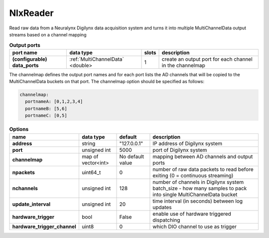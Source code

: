 NlxReader
=========

Read raw data from a Neuralynx Digilynx data acquisition system and turns it into multiple MultiChannelData output streams
based on a channel mapping

.. list-table:: **Output ports**
   :header-rows: 1

   * - port name
     - data type
     - slots
     - description
   * - **(configurable) data_ports**
     - :ref:`MultiChannelData` <double>
     - 1
     - create an output port for each channel in the channelmap

The channelmap defines the output port names and for each port lists the AD channels that will be copied to the
MultiChannelData buckets on that port. The channelmap option should be specified as follows:

.. code-block:: yaml

    channelmap:
      portnameA: [0,1,2,3,4]
      portnameB: [5,6]
      portnameC: [0,5]


.. list-table:: **Options**
   :header-rows: 1

   * - name
     - data type
     - default
     - description
   * - **address**
     - string
     - "127.0.0.1"
     - IP address of Digilynx system
   * - **port**
     - unsigned int
     - 5000
     - port of Digilynx system
   * - **channelmap**
     - map of vector<int>
     - No default value
     - mapping between AD channels and output ports
   * - **npackets**
     - uint64_t
     - 0
     - number of raw data packets to read before exiting (0 = continuous streaming)
   * - **nchannels**
     - unsigned int
     - 128
     - number of channels in Digilynx system batch_size - how many samples to pack into single MultiChannelData bucket
   * - **update_interval**
     - unsigned int
     - 20
     - time interval (in seconds) between log updates
   * - **hardware_trigger**
     - bool
     - False
     - enable use of hardware triggered dispatching
   * - **hardware_trigger_channel**
     - uint8
     - 0
     - which DIO channel to use as trigger